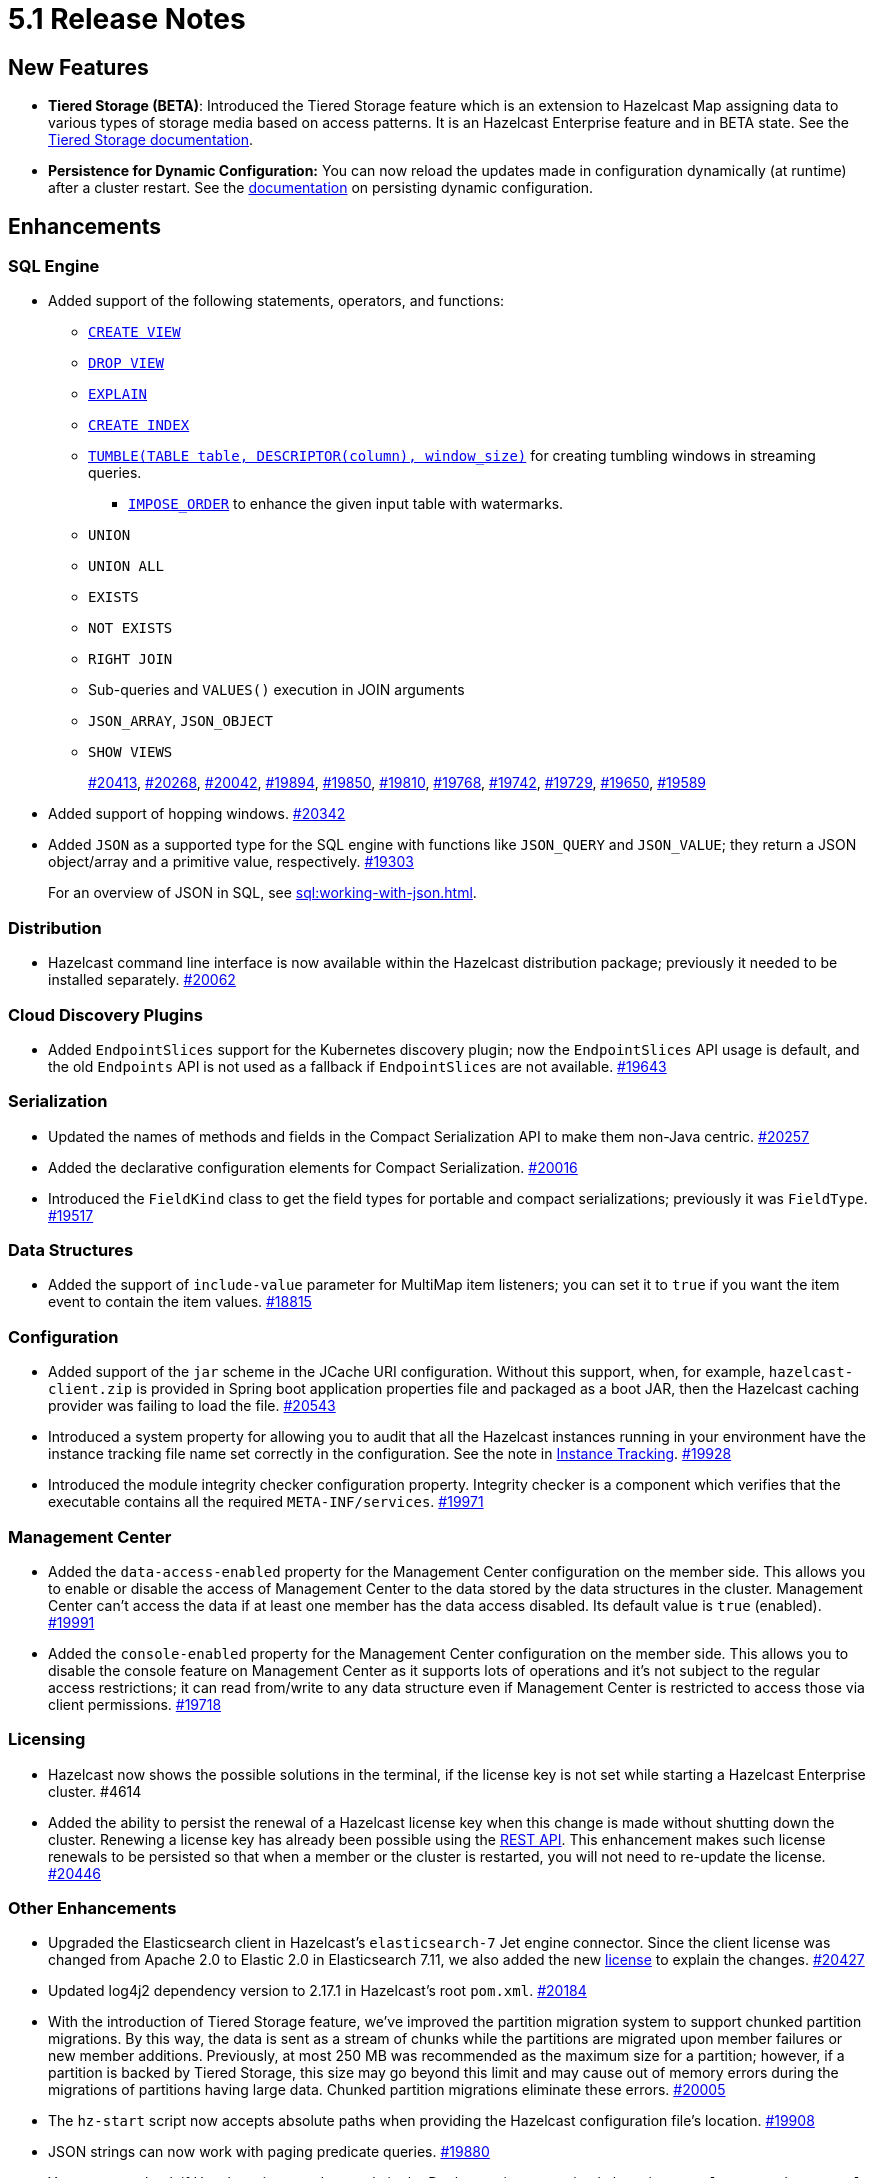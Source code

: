 = 5.1 Release Notes

== New Features

* **Tiered Storage (BETA)**: Introduced the Tiered Storage feature which is an extension to Hazelcast Map
assigning data to various types of storage media based on access patterns. It is an Hazelcast Enterprise feature
and in BETA state. See the xref:tiered-storage:overview.adoc[Tiered Storage documentation].
* **Persistence for Dynamic Configuration:** You can now reload the updates made in configuration dynamically (at runtime)
after a cluster restart. See the xref:configuration:dynamic-config-options.adoc[documentation] on persisting dynamic configuration.

== Enhancements

=== SQL Engine

* Added support of the following statements, operators, and functions:
** xref:sql:create-view.adoc[`CREATE VIEW`]
** xref:sql:drop-view.adoc[`DROP VIEW`]
** xref:sql:explain.adoc[`EXPLAIN`]
** xref:sql:create-index.adoc[`CREATE INDEX`]
** xref:sql:querying-streams.adoc#aggregation[`TUMBLE(TABLE table, DESCRIPTOR(column), window_size)`] for creating tumbling windows in streaming queries.
*** xref:sql:querying-streams.adoc#watermarks[`IMPOSE_ORDER`] to enhance the given input table with watermarks.
** `UNION`
** `UNION ALL`
** `EXISTS`
** `NOT EXISTS`
** `RIGHT JOIN`
** Sub-queries and `VALUES()` execution in JOIN arguments
** `JSON_ARRAY`, `JSON_OBJECT`
** `SHOW VIEWS`
+
https://github.com/hazelcast/hazelcast/pull/20413[#20413],
https://github.com/hazelcast/hazelcast/pull/20268[#20268],
https://github.com/hazelcast/hazelcast/pull/20042[#20042],
https://github.com/hazelcast/hazelcast/pull/19894[#19894],
https://github.com/hazelcast/hazelcast/pull/19850[#19850],
https://github.com/hazelcast/hazelcast/pull/19810[#19810],
https://github.com/hazelcast/hazelcast/pull/19768[#19768],
https://github.com/hazelcast/hazelcast/pull/19742[#19742],
https://github.com/hazelcast/hazelcast/pull/19729[#19729],
https://github.com/hazelcast/hazelcast/pull/19650[#19650],
https://github.com/hazelcast/hazelcast/pull/19589[#19589]
* Added support of hopping windows. https://github.com/hazelcast/hazelcast/pull/20342[#20342]
* Added `JSON` as a supported type for the SQL engine with functions like `JSON_QUERY` and `JSON_VALUE`;
they return a JSON object/array and a primitive value, respectively.
https://github.com/hazelcast/hazelcast/pull/19303[#19303]
+
For an overview of JSON in SQL, see xref:sql:working-with-json.adoc[].

=== Distribution

* Hazelcast command line interface is now available within the Hazelcast distribution package; previously
it needed to be installed separately.
https://github.com/hazelcast/hazelcast/pull/20262[#20062]

=== Cloud Discovery Plugins

* Added `EndpointSlices` support for the Kubernetes discovery plugin; now the `EndpointSlices` API usage is default,
and the old `Endpoints` API is not used as a fallback if `EndpointSlices` are not available.
https://github.com/hazelcast/hazelcast/pull/19643[#19643]

=== Serialization

* Updated the names of methods and fields in the Compact Serialization API to make them
non-Java centric.
https://github.com/hazelcast/hazelcast/pull/20257[#20257]
* Added the declarative configuration elements for Compact Serialization.
https://github.com/hazelcast/hazelcast/pull/20016[#20016]
* Introduced the `FieldKind` class to get the field types for portable and compact serializations;
previously it was `FieldType`.
https://github.com/hazelcast/hazelcast/pull/19517[#19517]

=== Data Structures

* Added the support of `include-value` parameter for MultiMap item listeners; you can set it to `true`
if you want the item event to contain the item values.
https://github.com/hazelcast/hazelcast/pull/18815[#18815]

=== Configuration

* Added support of the `jar` scheme in the JCache URI configuration. Without this support,
when, for example, `hazelcast-client.zip` is provided in Spring boot application properties file and packaged
as a boot JAR, then the Hazelcast caching provider was failing to load the file.
https://github.com/hazelcast/hazelcast/pull/20543[#20543]
* Introduced a system property for allowing you to audit that all the Hazelcast instances
running in your environment have the instance tracking file name set correctly in the configuration.
See the note in xref:maintain-cluster:monitoring#instance-tracking[Instance Tracking].
https://github.com/hazelcast/hazelcast/pull/19928[#19928]
* Introduced the module integrity checker configuration property. Integrity checker is a component
which verifies that the executable contains all the required `META-INF/services`.
https://github.com/hazelcast/hazelcast/pull/19971[#19971]

=== Management Center

* Added the `data-access-enabled` property for the Management Center configuration on the member side.
This allows you to enable or disable the access of Management Center to the data stored by the data structures in the cluster.
Management Center can't access the data if at least one member has the data access disabled. Its default value is `true` (enabled).
https://github.com/hazelcast/hazelcast/pull/19991[#19991]
* Added the `console-enabled` property for the Management Center configuration on the member side.
This allows you to disable the console feature on Management Center as it supports lots of operations and it's not subject
to the regular access restrictions; it can read from/write to any data structure even if Management Center is restricted
to access those via client permissions.
https://github.com/hazelcast/hazelcast/pull/19718[#19718]

=== Licensing

* Hazelcast now shows the possible solutions in the terminal, if the license key is not set while starting a Hazelcast Enterprise cluster. #4614
* Added the ability to persist the renewal of a Hazelcast license key when this change is made without shutting down the cluster.
Renewing a license key has already been possible using the xref:deploy:updating-license-rest[REST API].
This enhancement makes such license renewals to be persisted so that when a member or the cluster is restarted, you will not need to
re-update the license.
https://github.com/hazelcast/hazelcast/pull/20446[#20446]

=== Other Enhancements

* Upgraded the Elasticsearch client in Hazelcast's `elasticsearch-7` Jet engine connector.
Since the client license was changed from Apache 2.0 to Elastic 2.0 in Elasticsearch 7.11, we also added the new
https://github.com/hazelcast/hazelcast/blob/master/extensions/elasticsearch/elasticsearch-7/ELASTIC-LICENSE-README.md[license] to explain the changes.
https://github.com/hazelcast/hazelcast/pull/20427[#20427]
* Updated log4j2 dependency version to 2.17.1 in Hazelcast's root `pom.xml`.
https://github.com/hazelcast/hazelcast/pull/20184[#20184]
* With the introduction of Tiered Storage feature, we've improved the partition migration system to support chunked partition migrations.
By this way, the data is sent as a stream of chunks while the partitions are migrated upon member failures or new member additions.
Previously, at most 250 MB was recommended as the maximum size for a partition; however, if a partition is backed by Tiered Storage,
this size may go beyond this limit and may cause out of memory errors during the migrations of partitions having large data. Chunked
partition migrations eliminate these errors.
https://github.com/hazelcast/hazelcast/pull/20005[#20005]
* The `hz-start` script now accepts absolute paths when providing the Hazelcast configuration file's location.
https://github.com/hazelcast/hazelcast/pull/19908[#19908]
* JSON strings can now work with paging predicate queries.
https://github.com/hazelcast/hazelcast/pull/19880[#19880] 
* You can now check if Hazelcast is started properly in the Docker environment simply by using
a `curl` command, e.g., `curl -f http://hazelcast-host:5701/hazelcast/health/ready`.
https://github.com/hazelcast/hazelcast/pull/19664[#19664]
* Hazelcast's memcached implementation was interpreting the number values and parameters
for `incr` and `decr` wrongly (numbers were being converted into byte arrays instead of decimals).
This has been fixed by making these commands' implementations strictly follow the
memcached protocol specification.
https://github.com/hazelcast/hazelcast/pull/19653[#19653]
* Since the name of Hot Restart Persistence feature changed to Persistence, the prefix for its
metrics also has been changed from "hot-restart" to "persistence".
https://github.com/hazelcast/hazelcast/pull/19543[#19543]
* Aligned the Near Cache and query cache behaviors when the in-memory format is `OBJECT`:
** Improved query cache methods to eliminate extra deserialization
** Added `serializeKeys` flag to query cache configuration to align the behavior with Near Cache.
https://github.com/hazelcast/hazelcast/pull/20265[#20265]
* Improved the speed of connection by a member when it joins the cluster, by removing the unnecessary
sleep statements in the code.
https://github.com/hazelcast/hazelcast/pull/18932[#18932]

== Fixes

* Fixed an issue where a single SQL query having a mix of JSON string and `HazelcastJsonValue` for the `INSERT` statement
was not working.
https://github.com/hazelcast/hazelcast/issues/20303[#20303]
* Fixed various issues when using hostnames in Hazelcast's network and WAN Replication configurations.
With this fix, you can seamlessly use hostnames wherever the IP addresses of the members are used.
https://github.com/hazelcast/hazelcast/pull/20014[#20014],
https://github.com/hazelcast/hazelcast/issues/15722[#15722]
* Fixed an issue where the `hazelcast.yaml` file was ignored when it is the only configuration file present in the
Hazelcast setup; during startup it was looking only for the `hazelcast.xml` file and producing an error message saying that
the configuration does not exist even though there is the `yaml` configuration file. Now it automatically uses `hazelcast.yaml`
when `hazelcast.xml` is not available.
https://github.com/hazelcast/hazelcast/pull/20003[#20003]
* Fixed an issue where the Hazelcast command line interfaces commands were outputting incorrect command names
when you want to see their usages using the `--help` argument. For example, the command `hz-start --help` was outputting
the following:
+
[source,shell]
----
Usage: hazelcast-start [-d]
  -d, --daemon   Starts Hazelcast in daemon mode
----
+
instead of the following:
+
[source,shell]
----
Usage: hz-start [-d]
  -d, --daemon   Starts Hazelcast in daemon mode
----
+
https://github.com/hazelcast/hazelcast/pull/20001[#20001]
* Fixed an issue where querying a map with `SELECT` (SQL) was failing when the data has compact serialization
and the cluster has more than one member (with the  class not being on the classpath).
https://github.com/hazelcast/hazelcast/issues/19952[#19952]
* In Kubernetes environment, when the health check endpoint was taking too long to respond, the
Hazelcast members were considered to be unresponsive and terminated; this issue has been fixed.
https://github.com/hazelcast/hazelcast/pull/19829[#19829]
* Fixed an issue where the command `hz-stop --help` was not displaying the help but executing
the `hz-stop` command.
https://github.com/hazelcast/hazelcast/pull/19749[#19749]
* When you both enable the persistence and automatic removal of stale data in the configuration,
member startup failures were occurring. This has been fixed by adding the `auto-remove-stale-data`
element to the configuration schema.
https://github.com/hazelcast/hazelcast/pull/19683[#19683]
* Fixed an issue where the `totalPublishes` statistics for the Reliable Topic data structure
were always generated as `0`.
https://github.com/hazelcast/hazelcast/pull/19642[#19642]
* Fixed an issue where some Spring XML configuration elements having values as property placeholders
were not working when Hazelcast is upgraded to a newer version.
https://github.com/hazelcast/hazelcast/pull/19629[#19629]
* Fixed an issue where the `totalPublishes` statistics for the Reliable Topic data structure
were always generated as `0`.
https://github.com/hazelcast/hazelcast/issues/19555[#19555]
* Fixed an issue where the serialization was failing when the object has enum fields, or it is an enum itself.
https://github.com/hazelcast/hazelcast/issues/19314[#19314]

== Removed/Deprecated Features

* Removed the `elasticsearch-5` module from Hazelcast distributions since the version 5.0 Elasticsearch has passed its end of life date; see its https://www.elastic.co/guide/en/elasticsearch/reference/5.0/release-notes-5.0.0.html[release notes].
https://github.com/hazelcast/hazelcast/pull/20458[#20458]
* Deprecated the `log(LogEvent logEvent)` method in the `ILogger` class (`com.hazelcast.logging.ILogger`).


== Contributors

We would like to thank the contributors from our open source community
who worked on this release:

* https://github.com/lprimak[Lenny Primak]
* https://github.com/Chelsea31[Chelsea31]
* https://github.com/TomaszGaweda[Tomasz Gaweda]
* https://github.com/kathapatel[Katha Patel]
